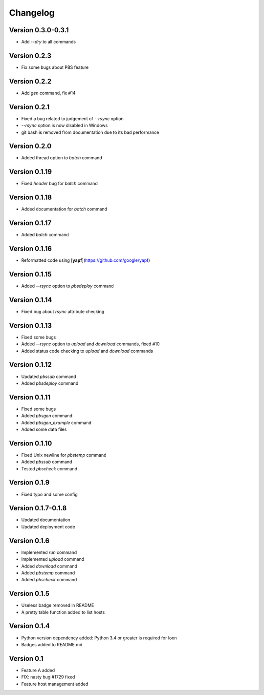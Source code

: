=========
Changelog
=========

Version 0.3.0-0.3.1
=============

- Add `--dry` to all commands

Version 0.2.3
=============

- Fix some bugs about PBS feature

Version 0.2.2
=============

- Add `gen` command, fix #14

Version 0.2.1
=============

- Fixed a bug related to judgement of `--rsync` option
- `--rsync` option is now disabled in Windows
- git bash is removed from documentation due to its bad performance

Version 0.2.0
=============

- Added thread option to `batch` command

Version 0.1.19
=============

- Fixed `header` bug for `batch` command

Version 0.1.18
=============

- Added documentation for `batch` command

Version 0.1.17
=============

- Added `batch` command

Version 0.1.16
=============

- Reformatted code using [**yapf**](https://github.com/google/yapf)

Version 0.1.15
=============

- Added `--rsync` option to `pbsdeploy` command

Version 0.1.14
=============

- Fixed bug about `rsync` attribute checking

Version 0.1.13
=============

- Fixed some bugs
- Added `--rsync` option to `upload` and `download` commands, fixed #10
- Added status code checking to `upload` and `download` commands

Version 0.1.12
=============

- Updated `pbssub` command
- Added `pbsdeploy` command

Version 0.1.11
=============

- Fixed some bugs
- Added `pbsgen` command
- Added `pbsgen_example` command
- Added some data files

Version 0.1.10
=============

- Fixed Unix newline for `pbstemp` command
- Added `pbssub` command 
- Tested `pbscheck` command

Version 0.1.9
=============

- Fixed typo and some config

Version 0.1.7-0.1.8
=============
- Updated documentation
- Updated deployment code

Version 0.1.6
=============

- Implemented `run` command
- Implemented `upload` command
- Added `download` command
- Added `pbstemp` command
- Added `pbscheck` command

Version 0.1.5
=============

- Useless badge removed in README
- A pretty table function added to list hosts

Version 0.1.4
=============

- Python version dependency added: Python 3.4 or greater is required for loon
- Badges added to README.md

Version 0.1
===========

- Feature A added
- FIX: nasty bug #1729 fixed
- Feature host management added
